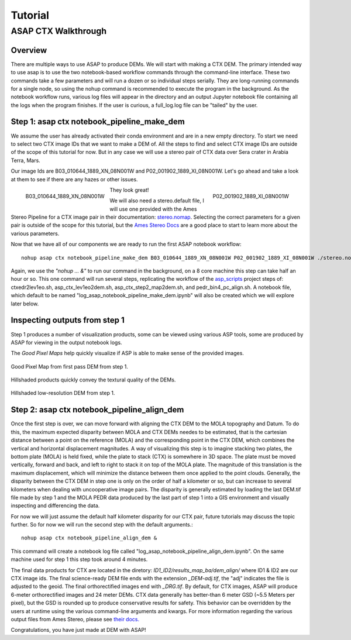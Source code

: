 ============
Tutorial
============

ASAP CTX Walkthrough
--------------------


Overview
^^^^^^^^

There are multiple ways to use ASAP to produce DEMs. We will start with making a CTX DEM.
The primary intended way to use asap is to use the two notebook-based workflow commands through the command-line interface. 
These two commands take a few parameters and will run a dozen or so individual steps serially. 
They are long-running commands for a single node, so using the nohup command is recommended to execute the program in the background.
As the notebook workflow runs, various log files will appear in the directory and an output Jupyter notebook file containing all the logs when the program finishes. 
If the user is curious, a full_log.log file can be "tailed" by the user.


Step 1: asap ctx notebook_pipeline_make_dem
^^^^^^^^^^^^^^^^^^^^^^^^^^^^^^^^^^^^^^^^^^^

We assume the user has already activated their conda environment and are in a new empty directory.
To start we need to select two CTX image IDs that we want to make a DEM of. All the steps to find
and select CTX image IDs are outside of the scope of this tutorial for now. But in any case we will
use a stereo pair of CTX data over Sera crater in Arabia Terra, Mars.

Our image Ids are B03_010644_1889_XN_08N001W and P02_001902_1889_XI_08N001W. 
Let's go ahead and take a look at them to see if there are any hazes or other issues.

.. figure:: https://image.mars.asu.edu/convert/B03_010644_1889_XN_08N001W.jpeg?image=http%3A//appserver.mars.asu.edu%3A8080/StampServer-1.2/ImageServer%3Fversion%3Dviewer-dev%26instrument%3Dprojected_ctx%26id%3DB03_010644_1889_XN_08N001W%26height%3D500%26imageType%3DPROJECTED_CTX&rotate=0&format=jpeg
    :width: 300
    :alt: B03_010644_1889_XN_08N001W 
    :figclass: align-left

    B03_010644_1889_XN_08N001W

.. figure:: https://image.mars.asu.edu/convert/P02_001902_1889_XI_08N001W.jpeg?image=http%3A//appserver.mars.asu.edu%3A8080/StampServer-1.2/ImageServer%3Fversion%3Dviewer-dev%26instrument%3Dprojected_ctx%26id%3DP02_001902_1889_XI_08N001W%26height%3D500%26imageType%3DPROJECTED_CTX&rotate=0&format=jpeg
    :width: 300
    :alt: P02_001902_1889_XI_08N001W 
    :figclass: align-right

    P02_001902_1889_XI_08N001W 

They look great!

We will also need a stereo.default file, I will use one provided with the Ames Stereo Pipeline for a CTX image pair in their documentation: stereo.nomap_.
Selecting the correct parameters for a given pair is outside of the scope for this tutorial, but the `Ames Stereo Docs`_ are a good place to start to learn more about the various parameters.

.. _stereo.nomap: https://raw.githubusercontent.com/NeoGeographyToolkit/StereoPipeline/master/examples/CTX/stereo.nonmap
.. _Ames Stereo Docs: https://stereopipeline.readthedocs.io/en/latest/stereodefault.html

Now that we have all of our components we are ready to run the first ASAP notebook workflow::
    
    nohup asap ctx notebook_pipeline_make_dem B03_010644_1889_XN_08N001W P02_001902_1889_XI_08N001W ./stereo.nonmap &

Again, we use the *"nohup ... &"* to run our command in the background, on a 8 core machine this step can take half an hour or so.
This one command will run several steps, replicating the workflow of the `asp_scripts`_ project steps of: ctxedr2lev1eo.sh, asp_ctx_lev1eo2dem.sh, asp_ctx_step2_map2dem.sh, and pedr_bin4_pc_align.sh.  
A notebook file, which default to be named "log_asap_notebook_pipeline_make_dem.ipynb" will also be created which we will explore later below.

.. _asp_scripts: https://github.com/USGS-Astrogeology/asp_scripts

Inspecting outputs from step 1
^^^^^^^^^^^^^^^^^^^^^^^^^^^^^^

Step 1 produces a number of visualization products, some can be viewed using various ASP tools, some are produced by ASAP for viewing in the output notebook logs.

The *Good Pixel Maps* help quickly visualize if ASP is able to make sense of the provided images. 

.. figure:: ./images/gpm_one.jpg
    :width: 200px
    :alt: good pixel map one
    :figclass: align-center
    
    Good Pixel Map from first pass DEM from step 1.

Hillshaded products quickly convey the textural quality of the DEMs.

.. figure:: ./images/hill_one.jpg
    :width: 200px
    :alt: hillshade one
    :figclass: align-center

    Hillshaded low-resolution DEM from step 1.


Step 2: asap ctx notebook_pipeline_align_dem
^^^^^^^^^^^^^^^^^^^^^^^^^^^^^^^^^^^^^^^^^^^^
Once the first step is over, we can move forward with aligning the CTX DEM to the MOLA topography and Datum. 
To do this, the maximum expected disparity between MOLA and CTX DEMs needes to be estimated,
that is the cartesian distance between a point on the reference (MOLA) and the corresponding point in the CTX DEM, which combines the vertical and horizontal displacement magnitudes. 
A way of visualizing this step is to imagine stacking two plates, the bottom plate (MOLA) is held fixed,
while the plate to stack (CTX) is somewhere in 3D space. The plate must be moved vertically, 
forward and back, and left to right to stack it on top of the MOLA plate. The magnitude of this translation is the maximum displacement, 
which will minimize the distance between them once applied to the point clouds.
Generally, the disparity between the CTX DEM in step one is only on the order of half a kilometer or so, but can increase to several kilometers when dealing with uncooperative image pairs. 
The disparity is generally estimated by loading the last DEM.tif file made by step 1 and the MOLA PEDR data produced by the last part of step 1 into a GIS environment and visually inspecting and differencing the data.

For now we will just assume the default half kilometer disparity for our CTX pair, future tutorials may discuss the topic further.
So for now we will run the second step with the default arguments.:: 

    nohup asap ctx notebook_pipeline_align_dem &

This command will create a notebook log file called "log_asap_notebook_pipeline_align_dem.ipynb". On the same machine used for step 1 this step took around 4 minutes.

The final data products for CTX are located in the diretory: *ID1_ID2/results_map_ba/dem_align/* where ID1 & ID2 are our CTX image ids. 
The final science-ready DEM file ends with the extension *_DEM-adj.tif*, the "adj" indicates the file is adjusted to the geoid.
The final orthorectified images end with *_DRG.tif*. By default, for CTX images, ASAP will produce 6-meter orthorectified images and 24 meter DEMs.
CTX data generally has better-than 6 meter GSD (~5.5 Meters per pixel), but the GSD is rounded up to produce conservative results for safety. 
This behavior can be overridden by the users at runtime using the various command-line arguments and kwargs. For more information regarding the various output files from Ames Stereo, please see `their docs. <https://stereopipeline.readthedocs.io/en/latest/outputfiles.html>`_

Congratulations, you have just made at DEM with ASAP!
